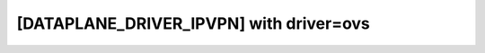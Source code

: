 ========================================
[DATAPLANE_DRIVER_IPVPN] with driver=ovs
========================================

.. show-options::
   :config-file: etc/oslo-config-generator/dataplane-ipvpn-mpls-ovs.conf
